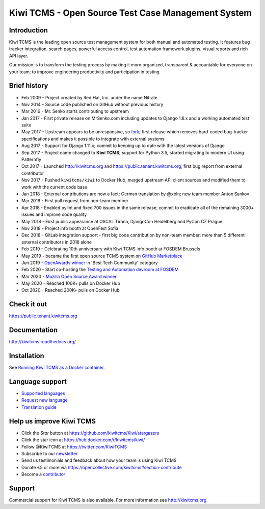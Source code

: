 Kiwi TCMS - Open Source Test Case Management System
===================================================

.. image:: https://travis-ci.org/kiwitcms/Kiwi.svg?branch=master
    :target: https://travis-ci.org/kiwitcms/Kiwi
    :alt: Travis CI

.. image:: https://readthedocs.org/projects/kiwitcms/badge/?version=latest
    :target: http://kiwitcms.readthedocs.io/en/latest/?badge=latest
    :alt: Documentation

.. image:: https://d322cqt584bo4o.cloudfront.net/kiwitcms/localized.svg
   :target: https://crowdin.com/project/kiwitcms
   :alt: Translate

.. image:: https://scan.coverity.com/projects/15921/badge.svg
    :target: https://scan.coverity.com/projects/kiwitcms-kiwi
    :alt: Coverity scan

.. image:: https://codecov.io/gh/kiwitcms/Kiwi/branch/master/graph/badge.svg
    :target: https://codecov.io/gh/kiwitcms/Kiwi
    :alt: Code coverage

.. image:: https://api.codeclimate.com/v1/badges/3f4e108ea369f625f112/maintainability
   :target: https://codeclimate.com/github/kiwitcms/Kiwi/maintainability
   :alt: Maintainability

.. image:: https://tidelift.com/badges/package/pypi/kiwitcms
    :target: https://tidelift.com/subscription/pkg/pypi-kiwitcms?utm_source=pypi-kiwitcms&utm_medium=github&utm_campaign=readme
    :alt: Tidelift

.. image:: https://opencollective.com/kiwitcms/tiers/sponsor/badge.svg?label=sponsors&color=brightgreen
   :target: https://opencollective.com/kiwitcms#contributors
   :alt: Become a sponsor

.. image:: https://img.shields.io/twitter/follow/KiwiTCMS.svg
    :target: https://twitter.com/KiwiTCMS
    :alt: Kiwi TCMS on Twitter


Introduction
------------

.. image:: https://raw.githubusercontent.com/kiwitcms/Kiwi/master/tcms/static/images/kiwi_h80.png
   :alt: "Kiwi TCMS Logo"

Kiwi TCMS is the leading open source test management system for both manual and
automated testing. It features bug tracker integration, search pages,
powerful access control, test automation framework plugins, visual reports and
rich API layer.

Our mission is to transform the testing process by making it more organized,
transparent & accountable for everyone on your team; to improve engineering
productivity and participation in testing.


Brief history
-------------

* Feb 2009 - Project created by Red Hat, Inc. under the name Nitrate
* Nov 2014 - Source code published on GitHub without previous history
* Mar 2016 - Mr. Senko starts contributing to upstream
* Jan 2017 - First private release on MrSenko.com including updates to Django 1.8.x
  and a working automated test suite
* May 2017 - Upstream appears to be unresponsive, so
  `fork <http://mrsenko.com/blog/mr-senko/2017/05/26/nitrate-is-now-kiwitestpad/>`_;
  first release which removes hard-coded bug-tracker specifications and
  makes it possible to integrate with external systems
* Aug 2017 - Support for Django 1.11.x; commit to keeping up to
  date with the latest versions of Django
* Sep 2017 - Project name changed to **Kiwi TCMS**; support for Python 3.5,
  started migrating to modern UI using Patternfly
* Oct 2017 - Launched http://kiwitcms.org and https://public.tenant.kiwitcms.org;
  first bug report from external contributor
* Nov 2017 - Pushed ``kiwitcms/kiwi`` to Docker Hub; merged upstream API client
  sources and modified them to work with the current code base
* Jan 2018 - External contributions are now a fact: German translation by @xbln;
  new team member Anton Sankov
* Mar 2018 - First pull request from non-team member
* Apr 2018 - Enabled pylint and fixed 700 issues in the same release; commit to
  eradicate all of the remaining 3000+ issues and improve code quality
* May 2018 - First public appearance at OSCAL Tirana, DjangoCon Heidelberg and
  PyCon CZ Prague
* Nov 2018 - Project info booth at OpenFest Sofia
* Dec 2018 - GitLab integration support - first big code contribution by
  non-team member; more than 5 different external contributors in 2018 alone
* Feb 2019 - Celebrating 10th anniversary with Kiwi TCMS info booth at FOSDEM Brussels
* May 2019 - became the first open source TCMS system on `GitHub Marketplace <https://github.com/marketplace/kiwi-tcms/>`_
* Jun 2019 - `OpenAwards winner <http://kiwitcms.org/blog/atodorov/2019/06/24/kiwi-tcms-is-openawards-2019-best-tech-community-winner/>`_
  in 'Best Tech Community' category
* Feb 2020 - Start co-hosting the `Testing and Automation devroom at FOSDEM <https://fosdem-testingautomation.github.io/>`_
* Mar 2020 - `Mozilla Open Source Award winner <https://kiwitcms.org/blog/kiwi-tcms-team/2020/03/27/kiwi-tcms-is-open-source-seed-award-winner/>`_
* May 2020 - Reached 100K+ pulls on Docker Hub
* Oct 2020 - Reached 200K+ pulls on Docker Hub


Check it out
------------

https://public.tenant.kiwitcms.org


Documentation
-------------

http://kiwitcms.readthedocs.org/


Installation
------------

See
`Running Kiwi TCMS as a Docker container <http://kiwitcms.readthedocs.io/en/latest/installing_docker.html>`_.


Language support
----------------

- `Supported languages <https://crowdin.com/project/kiwitcms>`_
- `Request new language <https://github.com/kiwitcms/Kiwi/issues/new?title=Request+new+language:+...&body=Please+enable+...+language+in+Crowdin>`_
- `Translation guide <https://kiwitcms.readthedocs.io/en/latest/contribution.html#translation>`_


Help us improve Kiwi TCMS
-------------------------

- Click the `Star` button at https://github.com/kiwitcms/Kiwi/stargazers
- Click the star icon at https://hub.docker.com/r/kiwitcms/kiwi/
- Follow @KiwiTCMS at https://twitter.com/KiwiTCMS
- Subscribe to our
  `newsletter <https://kiwitcms.us17.list-manage.com/subscribe/post?u=9b57a21155a3b7c655ae8f922&id=c970a37581>`_
- Send us testimonials and feedback about how your team is using Kiwi TCMS
- Donate €5 or more via https://opencollective.com/kiwitcms#section-contribute
- Become a `contributor <http://kiwitcms.readthedocs.org/en/latest/contribution.html>`_


Support
-------

Commercial support for Kiwi TCMS is also available.
For more information see http://kiwitcms.org.

